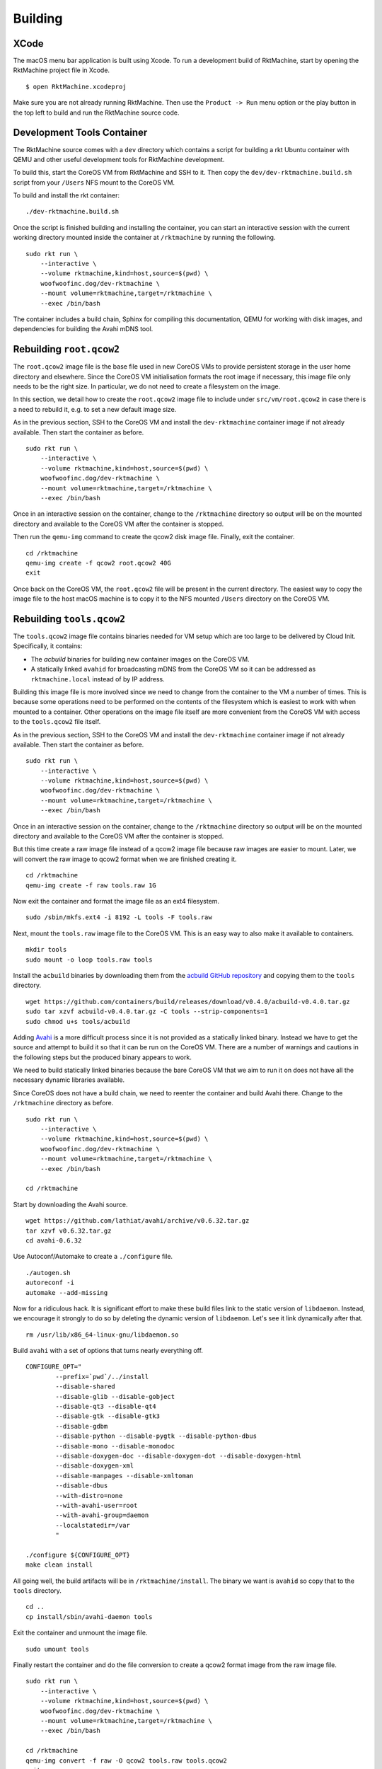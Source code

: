 Building
--------

XCode
~~~~~
The macOS menu bar application is built using Xcode. To run a development build
of RktMachine, start by opening the RktMachine project file in Xcode.

::

   $ open RktMachine.xcodeproj

Make sure you are not already running RktMachine. Then use the
``Product -> Run`` menu option or the play button in the top left to build and
run the RktMachine source code.


.. _developmentrktcontainer:

Development Tools Container
~~~~~~~~~~~~~~~~~~~~~~~~~~~
The RktMachine source comes with a ``dev`` directory which contains a script
for building a rkt Ubuntu container with QEMU and other useful development
tools for RktMachine development.

To build this, start the CoreOS VM from RktMachine and SSH to it. Then copy the
``dev/dev-rktmachine.build.sh`` script from your ``/Users`` NFS mount to the
CoreOS VM.

To build and install the rkt container:

::

    ./dev-rktmachine.build.sh

Once the script is finished building and installing the container, you can
start an interactive session with the current working directory mounted inside
the container at ``/rktmachine`` by running the following.

::

    sudo rkt run \
        --interactive \
        --volume rktmachine,kind=host,source=$(pwd) \
        woofwoofinc.dog/dev-rktmachine \
        --mount volume=rktmachine,target=/rktmachine \
        --exec /bin/bash

The container includes a build chain, Sphinx for compiling this documentation,
QEMU for working with disk images, and dependencies for building the Avahi mDNS
tool.


Rebuilding ``root.qcow2``
~~~~~~~~~~~~~~~~~~~~~~~~~
The ``root.qcow2`` image file is the base file used in new CoreOS VMs to
provide persistent storage in the user home directory and elsewhere. Since the
CoreOS VM initialisation formats the root image if necessary, this image file
only needs to be the right size. In particular, we do not need to create a
filesystem on the image.

In this section, we detail how to create the ``root.qcow2`` image file to
include under ``src/vm/root.qcow2`` in case there is a need to rebuild it, e.g.
to set a new default image size.

As in the previous section, SSH to the CoreOS VM and install the
``dev-rktmachine`` container image if not already available. Then start the
container as before.

::

    sudo rkt run \
        --interactive \
        --volume rktmachine,kind=host,source=$(pwd) \
        woofwoofinc.dog/dev-rktmachine \
        --mount volume=rktmachine,target=/rktmachine \
        --exec /bin/bash

Once in an interactive session on the container, change to the ``/rktmachine``
directory so output will be on the mounted directory and available to the
CoreOS VM after the container is stopped.

Then run the ``qemu-img`` command to create the qcow2 disk image file. Finally,
exit the container.

::

    cd /rktmachine
    qemu-img create -f qcow2 root.qcow2 40G
    exit

Once back on the CoreOS VM, the ``root.qcow2`` file will be present in the
current directory. The easiest way to copy the image file to the host macOS
machine is to copy it to the NFS mounted ``/Users`` directory on the CoreOS VM.


Rebuilding ``tools.qcow2``
~~~~~~~~~~~~~~~~~~~~~~~~~~
The ``tools.qcow2`` image file contains binaries needed for VM setup which are
too large to be delivered by Cloud Init. Specifically, it contains:

- The `acbuild` binaries for building new container images on the CoreOS VM.
- A statically linked ``avahid`` for broadcasting mDNS from the CoreOS VM so
  it can be addressed as ``rktmachine.local`` instead of by IP address.

Building this image file is more involved since we need to change from the
container to the VM a number of times. This is because some operations need to
be performed on the contents of the filesystem which is easiest to work with
when mounted to a container. Other operations on the image file itself are more
convenient from the CoreOS VM with access to the ``tools.qcow2`` file itself.

As in the previous section, SSH to the CoreOS VM and install the
``dev-rktmachine`` container image if not already available. Then start the
container as before.

::

    sudo rkt run \
        --interactive \
        --volume rktmachine,kind=host,source=$(pwd) \
        woofwoofinc.dog/dev-rktmachine \
        --mount volume=rktmachine,target=/rktmachine \
        --exec /bin/bash

Once in an interactive session on the container, change to the ``/rktmachine``
directory so output will be on the mounted directory and available to the
CoreOS VM after the container is stopped.

But this time create a raw image file instead of a qcow2 image file because raw
images are easier to mount. Later, we will convert the raw image to qcow2
format when we are finished creating it.

::

    cd /rktmachine
    qemu-img create -f raw tools.raw 1G

Now exit the container and format the image file as an ext4 filesystem.

::

    sudo /sbin/mkfs.ext4 -i 8192 -L tools -F tools.raw

Next, mount the ``tools.raw`` image file to the CoreOS VM. This is an easy way
to also make it available to containers.

::

    mkdir tools
    sudo mount -o loop tools.raw tools

Install the ``acbuild`` binaries by downloading them from the
`acbuild GitHub repository`_ and copying them to the ``tools`` directory.

.. _acbuild GitHub repository: https://github.com/containers/build

::

    wget https://github.com/containers/build/releases/download/v0.4.0/acbuild-v0.4.0.tar.gz
    sudo tar xzvf acbuild-v0.4.0.tar.gz -C tools --strip-components=1
    sudo chmod u+s tools/acbuild

Adding Avahi_ is a more difficult process since it is not provided as a
statically linked binary. Instead we have to get the source and attempt to
build it so that it can be run on the CoreOS VM. There are a number of warnings
and cautions in the following steps but the produced binary appears to work.

.. _Avahi: http://www.avahi.org

We need to build statically linked binaries because the bare CoreOS VM that we
aim to run it on does not have all the necessary dynamic libraries available.

Since CoreOS does not have a build chain, we need to reenter the container and
build Avahi there. Change to the ``/rktmachine`` directory as before.

::

    sudo rkt run \
        --interactive \
        --volume rktmachine,kind=host,source=$(pwd) \
        woofwoofinc.dog/dev-rktmachine \
        --mount volume=rktmachine,target=/rktmachine \
        --exec /bin/bash

    cd /rktmachine

Start by downloading the Avahi source.

::

    wget https://github.com/lathiat/avahi/archive/v0.6.32.tar.gz
    tar xzvf v0.6.32.tar.gz
    cd avahi-0.6.32

Use Autoconf/Automake to create a ``./configure`` file.

::

    ./autogen.sh
    autoreconf -i
    automake --add-missing

Now for a ridiculous hack. It is significant effort to make these build files
link to the static version of ``libdaemon``. Instead, we encourage it strongly
to do so by deleting the dynamic version of ``libdaemon``. Let's see it link
dynamically after that.

::

    rm /usr/lib/x86_64-linux-gnu/libdaemon.so

Build ``avahi`` with a set of options that turns nearly everything off.

::

    CONFIGURE_OPT="
            --prefix=`pwd`/../install
            --disable-shared
            --disable-glib --disable-gobject
            --disable-qt3 --disable-qt4
            --disable-gtk --disable-gtk3
            --disable-gdbm
            --disable-python --disable-pygtk --disable-python-dbus
            --disable-mono --disable-monodoc
            --disable-doxygen-doc --disable-doxygen-dot --disable-doxygen-html
            --disable-doxygen-xml
            --disable-manpages --disable-xmltoman
            --disable-dbus
            --with-distro=none
            --with-avahi-user=root
            --with-avahi-group=daemon
            --localstatedir=/var
            "

    ./configure ${CONFIGURE_OPT}
    make clean install

All going well, the build artifacts will be in ``/rktmachine/install``. The
binary we want is ``avahid`` so copy that to the ``tools`` directory.

::

    cd ..
    cp install/sbin/avahi-daemon tools

Exit the container and unmount the image file.

::

    sudo umount tools

Finally restart the container and do the file conversion to create a qcow2
format image from the raw image file.

::

    sudo rkt run \
        --interactive \
        --volume rktmachine,kind=host,source=$(pwd) \
        woofwoofinc.dog/dev-rktmachine \
        --mount volume=rktmachine,target=/rktmachine \
        --exec /bin/bash

    cd /rktmachine
    qemu-img convert -f raw -O qcow2 tools.raw tools.qcow2
    exit

Copy the ``tools.qcow2`` image to where it is needed, typically to the
RktMachine repository under ``src/vm/tools.qcow2``. As before, the easiest way
to copy the image file to the host machine is to copy it to the NFS mounted
user directory on the CoreOS VM.


Rebuilding macOS Corectl Binaries
~~~~~~~~~~~~~~~~~~~~~~~~~~~~~~~~~
The latest versions of the Corectl binaries can be downloaded from the
`Corectl releases`_ for inclusion in the RktMachine application.

.. _Corectl releases: https://github.com/TheNewNormal/corectl/releases

Alternatively the Corectl binaries can be built from source, e.g. to test
changes or for debugging purposes.

Since the Corectl binaries are run on the host macOS machine, it is more
convenient to build on macOS rather than attempting to cross compile in the
development rkt container.

Start by installing the Ocaml and Go compilers as well as the ``libev``
compilation dependency needed to make the ``qemu-tool`` binary. (This is unused
in RktMachine but needed for the compile.)

::

    brew install opam go libev

Next, clean any previous OPAM installation and set up the Ocaml libraries
needed.

.. CAUTION::
   The following instructions are unsuitable if you normally do Ocaml
   development on your macOS. You are unlikely to appreciate your
   ``~/.opam`` directory being cleared.

::

    rm -fr ~/.opam
    opam init --yes
    opam install --yes uri qcow-format ocamlfind conf-libev
    eval `opam config env`

Do the same for Go.

.. CAUTION::
   The following instructions are unsuitable if you normally do Go
   development on your macOS. You are unlikely to appreciate your
   ``~/go`` directory being cleared.

::

    export GOPATH=~/go
    rm -fr $GOPATH

Then add the Corectl repository to your Go tree.

::

    mkdir -p $GOPATH/src/github.com/TheNewNormal
    cd $GOPATH/src/github.com/TheNewNormal
    git clone https://github.com/TheNewNormal/corectl
    cd corectl

Finally, select the release to build and perform the build.

::

    git checkout v0.7.18

    make clean
    make tarball

The output binaries are placed in
``~/go/src/github.com/TheNewNormal/corectl/bin``. It is only necessary to
copy ``corectl``, ``corectld``, and ``corectld.runner`` to the RktMachine
repository since the QEMU tool is unused. The binaries should be placed under
``src/bin`` in the RktMachine repository.
